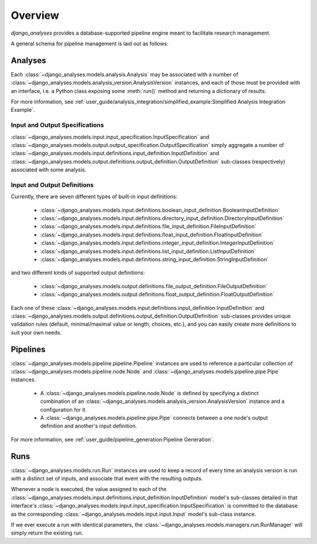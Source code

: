 Overview
========

*django_analyses* provides a database-supported pipeline engine meant to facilitate
research management.

A general schema for pipeline management is laid out as follows:

.. image:: _static/models.png

Analyses
--------

Each :class:`~django_analyses.models.analysis.Analysis` may be associated with a number of
:class:`~django_analyses.models.analysis_version.AnalysisVersion` instances, and each of
those must be provided with an interface, i.e. a Python class exposing some :meth:`run()`
method and returning a dictionary of results.

For more information, see
:ref:`user_guide/analysis_integration/simplified_example:Simplified Analysis Integration Example`.

Input and Output Specifications
...............................

:class:`~django_analyses.models.input.input_specification.InputSpecification` and
:class:`~django_analyses.models.output.output_specification.OutputSpecification`
simply aggregate a number of
:class:`~django_analyses.models.input.definitions.input_definition.InputDefinition`
and :class:`~django_analyses.models.output.definitions.output_definition.OutputDefinition`
sub-classes (respectively) associated with some analysis.

Input and Output Definitions
............................

Currently, there are seven different types of built-in input definitions:

    * :class:`~django_analyses.models.input.definitions.boolean_input_definition.BooleanInputDefinition`
    * :class:`~django_analyses.models.input.definitions.directory_input_definition.DirectoryInputDefinition`
    * :class:`~django_analyses.models.input.definitions.file_input_definition.FileInputDefinition`
    * :class:`~django_analyses.models.input.definitions.float_input_definition.FloatInputDefinition`
    * :class:`~django_analyses.models.input.definitions.integer_input_definition.IntegerInputDefinition`
    * :class:`~django_analyses.models.input.definitions.list_input_definition.ListInputDefinition`
    * :class:`~django_analyses.models.input.definitions.string_input_definition.StringInputDefinition`

and two different kinds of supported output definitions:

    * :class:`~django_analyses.models.output.definitions.file_output_definition.FileOutputDefinition`
    * :class:`~django_analyses.models.output.definitions.float_output_definition.FloatOutputDefinition`

Each one of these :class:`~django_analyses.models.input.definitions.input_definition.InputDefinition`
and :class:`~django_analyses.models.output.definitions.output_definition.OutputDefinition` sub-classes
provides unique validation rules (default, minimal/maximal value or length, choices, etc.), and you
can easily create more definitions to suit your own needs.

Pipelines
---------

:class:`~django_analyses.models.pipeline.pipeline.Pipeline` instances are used
to reference a particular collection of
:class:`~django_analyses.models.pipeline.node.Node` and
:class:`~django_analyses.models.pipeline.pipe.Pipe` instances.

    * A :class:`~django_analyses.models.pipeline.node.Node` is defined by specifying
      a distinct combination of an
      :class:`~django_analyses.models.analysis_version.AnalysisVersion` instance and a
      configuration for it.

    * A :class:`~django_analyses.models.pipeline.pipe.Pipe` connects between a one
      node's output definition and another's input definition.

For more information, see :ref:`user_guide/pipeline_generation:Pipeline Generation`.

Runs
----

:class:`~django_analyses.models.run.Run` instances are used to keep a record of every
time an analysis version is run with a distinct set of inputs, and associate that event
with the resulting outputs.

Whenever a node is executed, the value assigned to each of the
:class:`~django_analyses.models.input.definitions.input_definition.InputDefinition`
model's sub-classes detailed in that interface's
:class:`~django_analyses.models.input.input_specification.InputSpecification` is
committed to the database as the corresponding
:class:`~django_analyses.models.input.input.Input` model's sub-class instance.

If we ever
execute a run with identical parameters, the
:class:`~django_analyses.models.managers.run.RunManager` will simply return the
existing run.